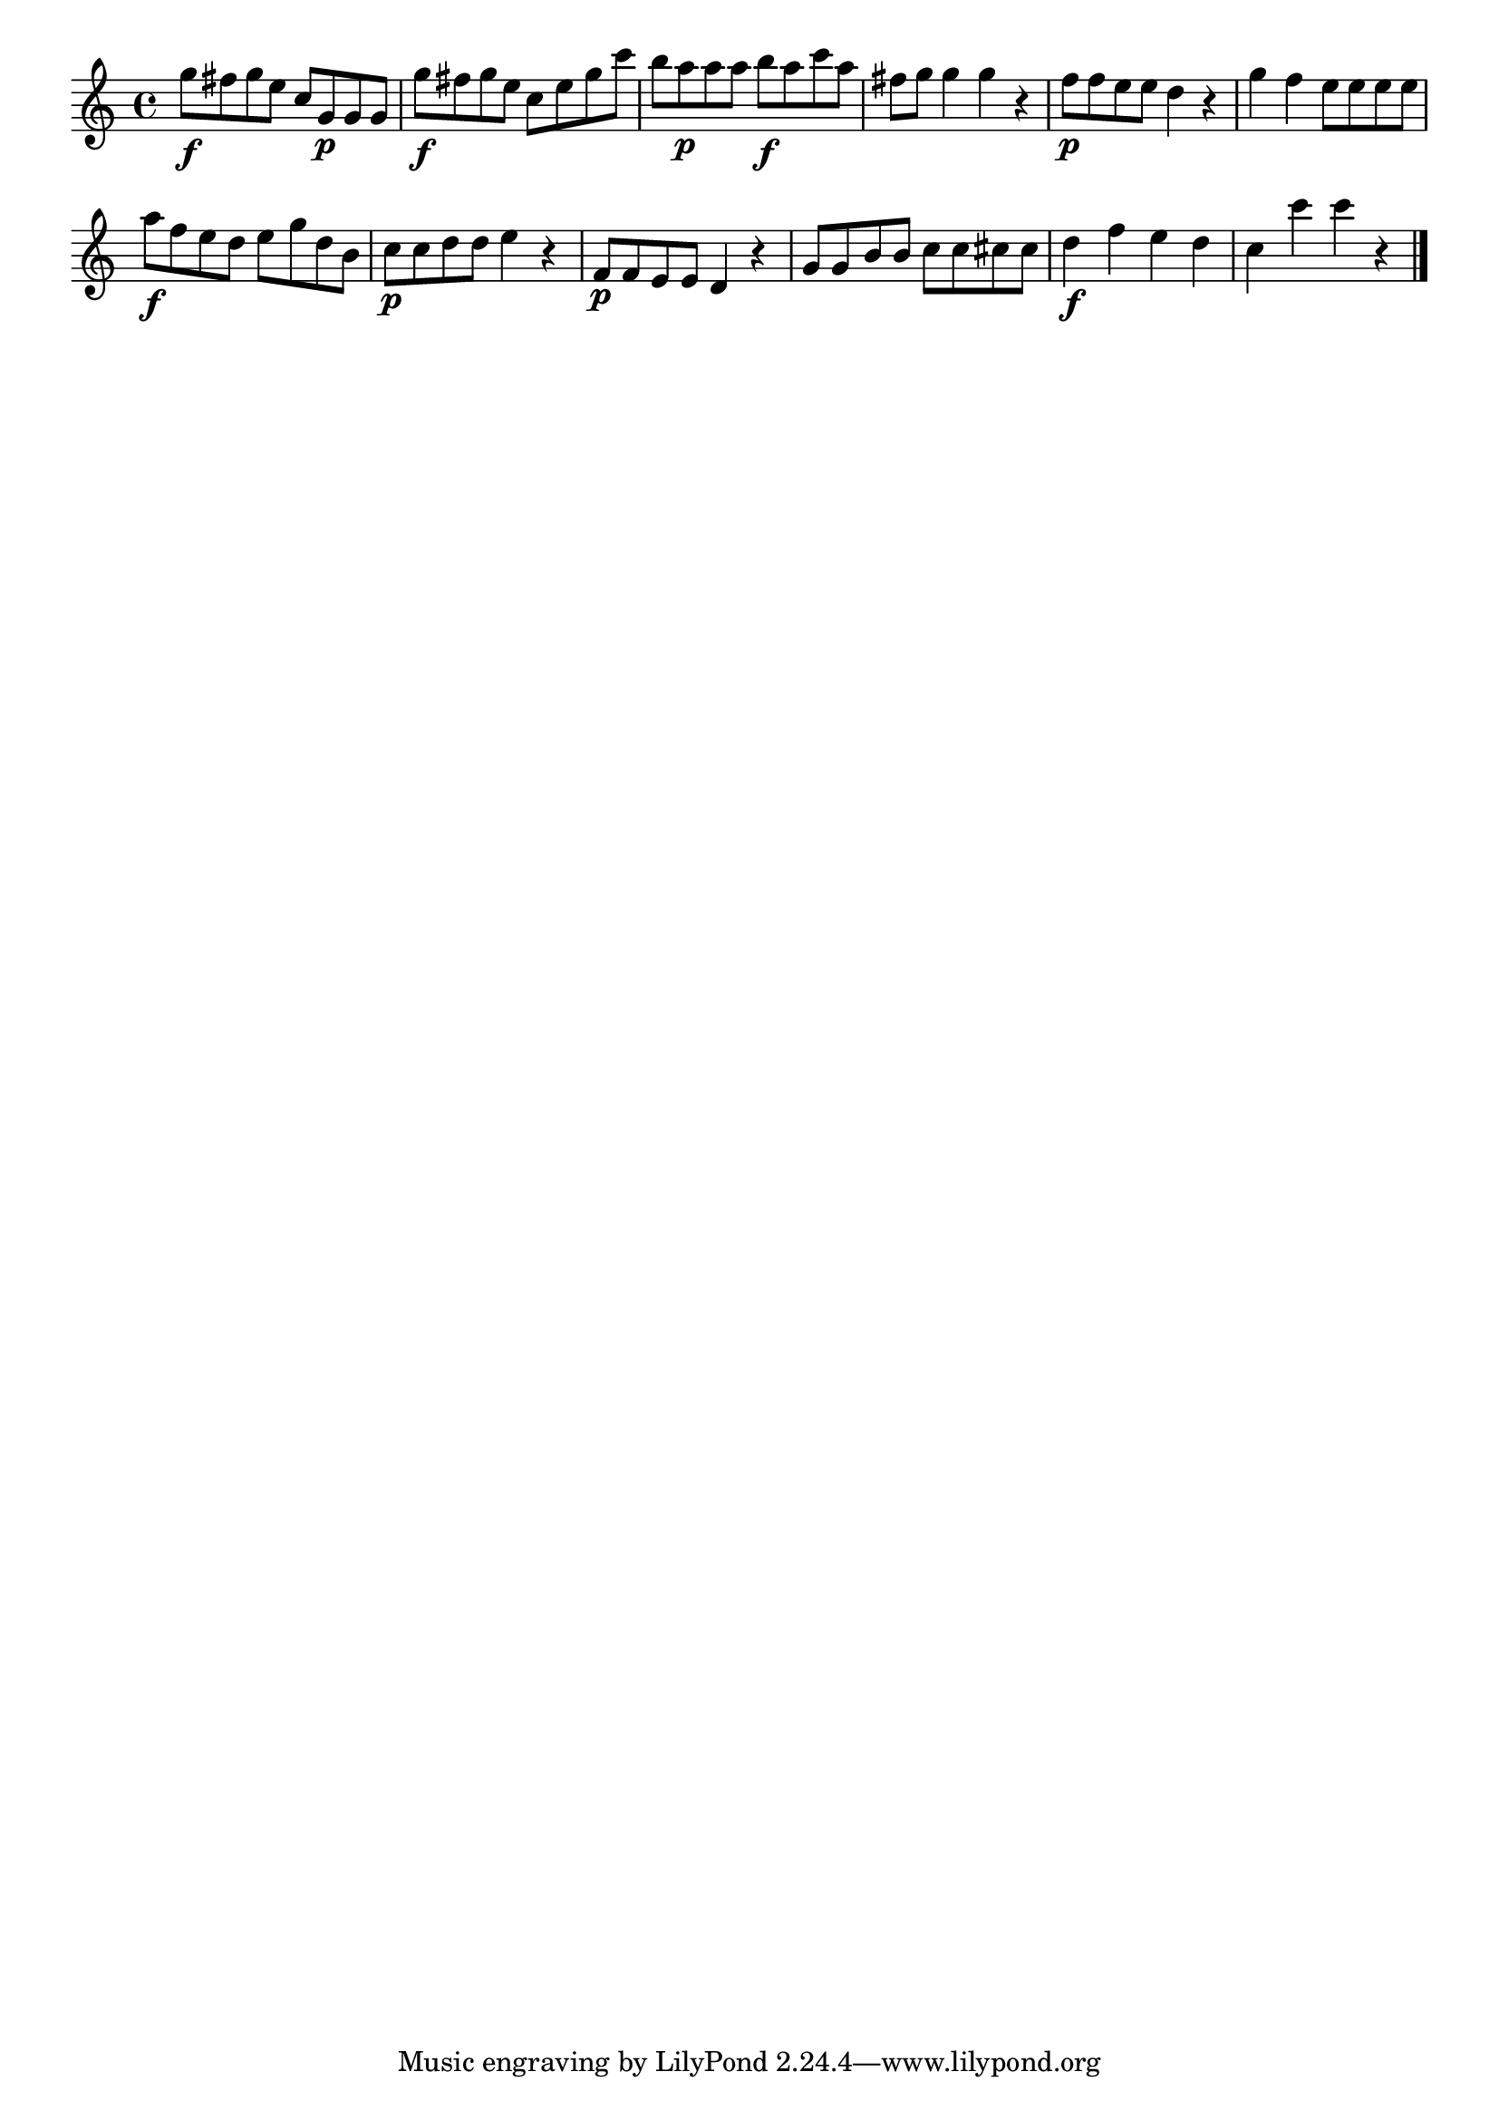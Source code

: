 \version "2.18.2"

melody = {
    \relative c' {
    \clef treble
    \time 4/4
    
    g''8\f fis8 g8 e8 c8 g8\p g8 g8
    g'8\f fis8 g8 e8 c8 e8 g8 c8
    b8 a8\p a8 a8 b8\f a8 c8 a8
    fis8 g8 g4 g4 r4
    f8\p f8 e8 e8 d4 r4
    g4 f4 e8 e8 e8 e8
    a8\f f8 e8 d8 e8 g8 d8 b8
    c8\p c8 d8 d8 e4 r4
    f,8\p f8 e8 e8 d4 r4
    g8 g8 b8 b8 c8 c8 cis8 cis8
    d4\f f4 e4 d4
    c4 c'4 c4 r4
    \bar "|."

    }
}

% Export melody to pdf and midi files

\score{
    \melody
    \layout {
        \context {
        \Score
        \omit BarNumber }
    indent = #0 }
     \midi {}
    }